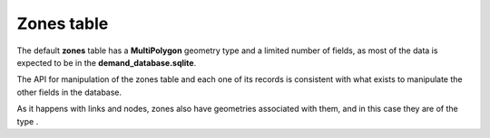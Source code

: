 .. _tables_zones:

Zones table
~~~~~~~~~~~

The default **zones** table has a **MultiPolygon** geometry type and a limited
number of fields, as most of the data is expected to be in the
**demand_database.sqlite**.

The API for manipulation of the zones table and each one of its records is
consistent with what exists to manipulate the other fields in the database.

As it happens with links and nodes, zones also have geometries associated with
them, and in this case they are of the type .
